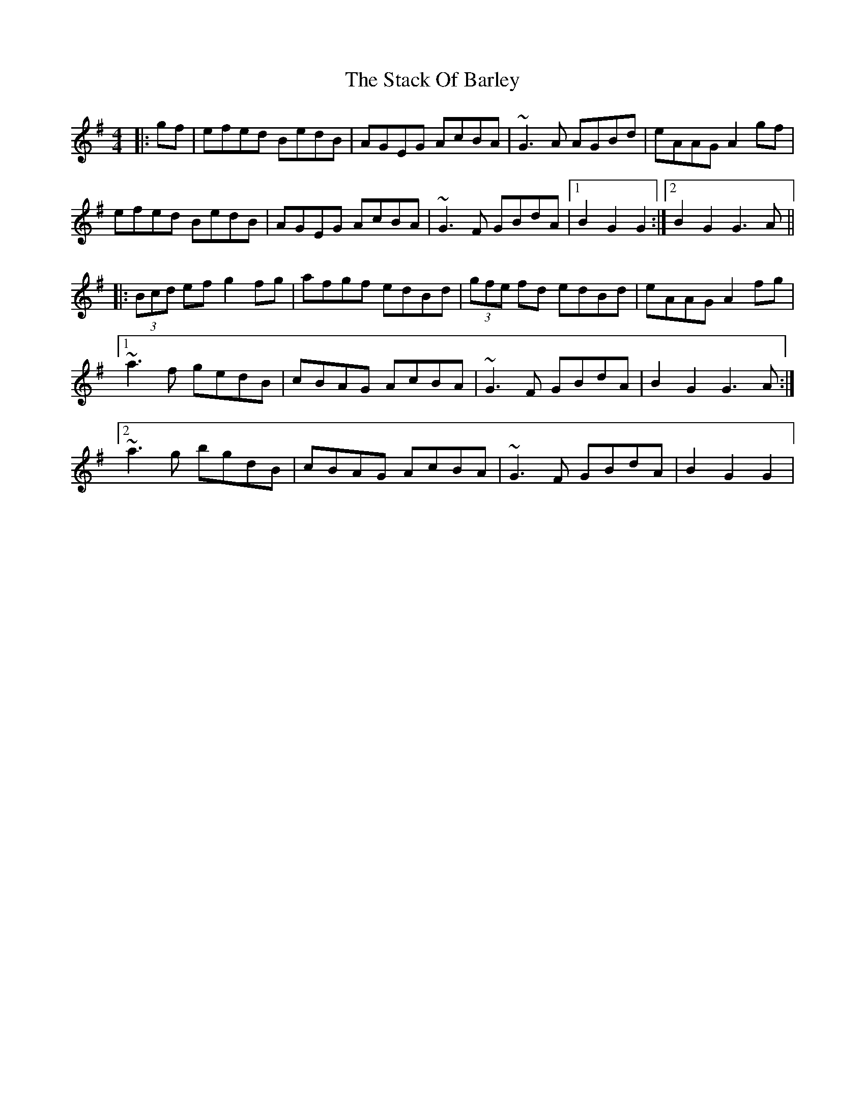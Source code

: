 X: 1
T: Stack Of Barley, The
Z: gian marco
S: https://thesession.org/tunes/2224#setting2224
R: hornpipe
M: 4/4
L: 1/8
K: Gmaj
|:gf|efed BedB|AGEG AcBA|~G3A AGBd|eAAG A2gf|
efed BedB|AGEG AcBA|~G3F GBdA|1B2G2 G2:|2B2G2 G3A||
|:(3Bcd ef g2fg|afgf edBd|(3gfe fd edBd|eAAG A2fg|
[1~a3f gedB|cBAG AcBA|~G3F GBdA|B2G2 G3A:|
[2~a3g bgdB|cBAG AcBA|~G3F GBdA|B2G2 G2|

